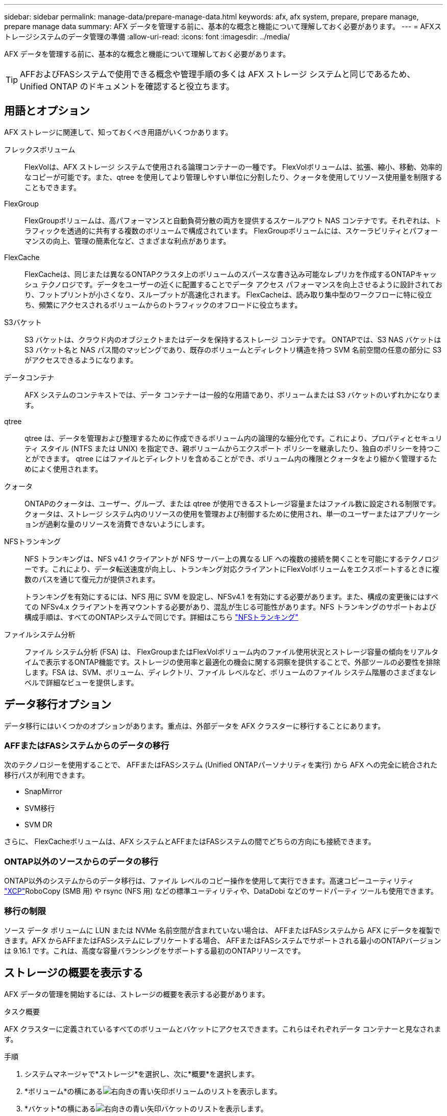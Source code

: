 ---
sidebar: sidebar 
permalink: manage-data/prepare-manage-data.html 
keywords: afx, afx system, prepare, prepare manage, prepare manage data 
summary: AFX データを管理する前に、基本的な概念と機能について理解しておく必要があります。 
---
= AFXストレージシステムのデータ管理の準備
:allow-uri-read: 
:icons: font
:imagesdir: ../media/


[role="lead"]
AFX データを管理する前に、基本的な概念と機能について理解しておく必要があります。


TIP: AFFおよびFASシステムで使用できる概念や管理手順の多くは AFX ストレージ システムと同じであるため、Unified ONTAP のドキュメントを確認すると役立ちます。



== 用語とオプション

AFX ストレージに関連して、知っておくべき用語がいくつかあります。

フレックスボリューム:: FlexVolは、AFX ストレージ システムで使用される論理コンテナーの一種です。 FlexVolボリュームは、拡張、縮小、移動、効率的なコピーが可能です。また、qtree を使用してより管理しやすい単位に分割したり、クォータを使用してリソース使用量を制限することもできます。
FlexGroup:: FlexGroupボリュームは、高パフォーマンスと自動負荷分散の両方を提供するスケールアウト NAS コンテナです。それぞれは、トラフィックを透過的に共有する複数のボリュームで構成されています。  FlexGroupボリュームには、スケーラビリティとパフォーマンスの向上、管理の簡素化など、さまざまな利点があります。
FlexCache:: FlexCacheは、同じまたは異なるONTAPクラスタ上のボリュームのスパースな書き込み可能なレプリカを作成するONTAPキャッシュ テクノロジです。データをユーザーの近くに配置することでデータ アクセス パフォーマンスを向上させるように設計されており、フットプリントが小さくなり、スループットが高速化されます。  FlexCacheは、読み取り集中型のワークフローに特に役立ち、頻繁にアクセスされるボリュームからのトラフィックのオフロードに役立ちます。
S3バケット:: S3 バケットは、クラウド内のオブジェクトまたはデータを保持するストレージ コンテナです。  ONTAPでは、S3 NAS バケットは S3 バケット名と NAS パス間のマッピングであり、既存のボリュームとディレクトリ構造を持つ SVM 名前空間の任意の部分に S3 がアクセスできるようになります。
データコンテナ:: AFX システムのコンテキストでは、データ コンテナーは一般的な用語であり、ボリュームまたは S3 バケットのいずれかになります。
qtree:: qtree は、データを管理および整理するために作成できるボリューム内の論理的な細分化です。これにより、プロパティとセキュリティ スタイル (NTFS または UNIX) を指定でき、親ボリュームからエクスポート ポリシーを継承したり、独自のポリシーを持つことができます。  qtree にはファイルとディレクトリを含めることができ、ボリューム内の権限とクォータをより細かく管理するためによく使用されます。
クォータ:: ONTAPのクォータは、ユーザー、グループ、または qtree が使用できるストレージ容量またはファイル数に設定される制限です。クォータは、ストレージ システム内のリソースの使用を管理および制御するために使用され、単一のユーザーまたはアプリケーションが過剰な量のリソースを消費できないようにします。
NFSトランキング:: NFS トランキングは、NFS v4.1 クライアントが NFS サーバー上の異なる LIF への複数の接続を開くことを可能にするテクノロジーです。これにより、データ転送速度が向上し、トランキング対応クライアントにFlexVolボリュームをエクスポートするときに複数のパスを通じて復元力が提供されます。
+
--
トランキングを有効にするには、NFS 用に SVM を設定し、NFSv4.1 を有効にする必要があります。また、構成の変更後にはすべての NFSv4.x クライアントを再マウントする必要があり、混乱が生じる可能性があります。NFS トランキングのサポートおよび構成手順は、すべてのONTAPシステムで同じです。詳細はこちら https://docs.netapp.com/us-en/ontap/nfs-trunking/index.html["NFSトランキング"^]

--
ファイルシステム分析:: ファイル システム分析 (FSA) は、 FlexGroupまたはFlexVolボリューム内のファイル使用状況とストレージ容量の傾向をリアルタイムで表示するONTAP機能です。ストレージの使用率と最適化の機会に関する洞察を提供することで、外部ツールの必要性を排除します。FSA は、SVM、ボリューム、ディレクトリ、ファイル レベルなど、ボリュームのファイル システム階層のさまざまなレベルで詳細なビューを提供します。




== データ移行オプション

データ移行にはいくつかのオプションがあります。重点は、外部データを AFX クラスターに移行することにあります。



=== AFFまたはFASシステムからのデータの移行

次のテクノロジーを使用することで、 AFFまたはFASシステム (Unified ONTAPパーソナリティを実行) から AFX への完全に統合された移行パスが利用できます。

* SnapMirror
* SVM移行
* SVM DR


さらに、 FlexCacheボリュームは、AFX システムとAFFまたはFASシステムの間でどちらの方向にも接続できます。



=== ONTAP以外のソースからのデータの移行

ONTAP以外のシステムからのデータ移行は、ファイル レベルのコピー操作を使用して実行できます。高速コピーユーティリティ https://docs.netapp.com/us-en/xcp/["XCP"^]RoboCopy (SMB 用) や rsync (NFS 用) などの標準ユーティリティや、DataDobi などのサードパーティ ツールも使用できます。



=== 移行の制限

ソース データ ボリュームに LUN または NVMe 名前空間が含まれていない場合は、 AFFまたはFASシステムから AFX にデータを複製できます。AFX からAFFまたはFASシステムにレプリケートする場合、 AFFまたはFASシステムでサポートされる最小のONTAPバージョンは 9.16.1 です。これは、高度な容量バランシングをサポートする最初のONTAPリリースです。



== ストレージの概要を表示する

AFX データの管理を開始するには、ストレージの概要を表示する必要があります。

.タスク概要
AFX クラスターに定義されているすべてのボリュームとバケットにアクセスできます。これらはそれぞれデータ コンテナーと見なされます。

.手順
. システムマネージャで*ストレージ*を選択し、次に*概要*を選択します。
. *ボリューム*の横にあるimage:icon_arrow.gif["右向きの青い矢印"]ボリュームのリストを表示します。
. *バケット*の横にあるimage:icon_arrow.gif["右向きの青い矢印"]バケットのリストを表示します。
. 必要に応じてデータ コンテナーを更新または作成します。




== 関連情報

* link:../administer/additional-ontap-svm.html["追加のAFX SVM管理"]
* link:../get-started/prepare-cluster-admin.html["AFX システムの管理を準備する"]
* link:../administer/migrate-svm.html["AFX システム SVM を移行する"]
* https://mysupport.netapp.com/matrix/["NetApp Interoperability Matrix Tool"^]

